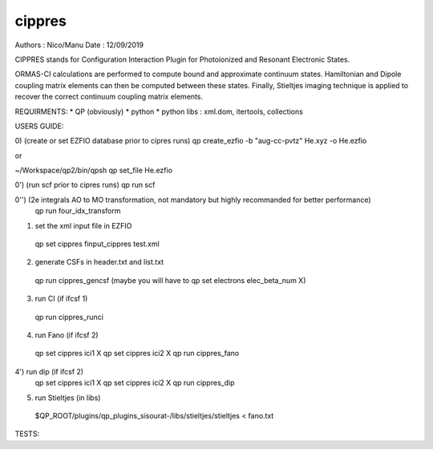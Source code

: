 =======
cippres
=======

Authors : Nico/Manu
Date : 12/09/2019

CIPPRES stands for Configuration Interaction Plugin for Photoionized and Resonant Electronic States.

ORMAS-CI calculations are performed to compute bound and approximate continuum states. Hamiltonian and Dipole coupling matrix elements can then be computed between these states. Finally, Stieltjes imaging technique is applied to recover the correct continuum coupling matrix elements.

REQUIRMENTS:
* QP (obviously)
* python
* python libs : xml.dom, itertools, collections

USERS GUIDE:

0) (create or set EZFIO database prior to cipres runs)
qp create_ezfio -b "aug-cc-pvtz" He.xyz -o He.ezfio

or 

~/Workspace/qp2/bin/qpsh
qp set_file He.ezfio

0') (run scf prior to cipres runs)
qp run scf

0'') (2e integrals AO to MO transformation, not mandatory but highly recommanded for better performance)
 qp run four_idx_transform

1) set the xml input file in EZFIO
 qp set cippres finput_cippres test.xml

2) generate CSFs in header.txt and list.txt
 qp run cippres_gencsf
 (maybe you will have to qp set electrons elec_beta_num X)

3)  run CI (if ifcsf 1)
 qp run cippres_runci

4)  run Fano (if ifcsf 2)
 qp set cippres ici1 X
 qp set cippres ici2 X
 qp run cippres_fano

4')  run dip (if ifcsf 2)
 qp set cippres ici1 X
 qp set cippres ici2 X
 qp run cippres_dip

5)  run Stieltjes (in libs)
 $QP_ROOT/plugins/qp_plugins_sisourat-/libs/stieltjes/stieltjes < fano.txt

TESTS:







